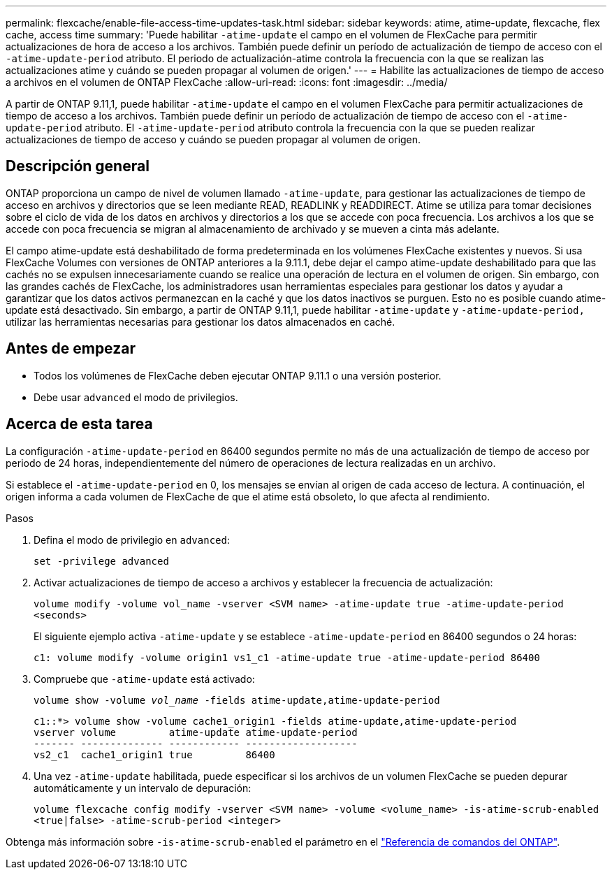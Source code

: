 ---
permalink: flexcache/enable-file-access-time-updates-task.html 
sidebar: sidebar 
keywords: atime, atime-update, flexcache, flex cache, access time 
summary: 'Puede habilitar `-atime-update` el campo en el volumen de FlexCache para permitir actualizaciones de hora de acceso a los archivos. También puede definir un período de actualización de tiempo de acceso con el `-atime-update-period` atributo. El periodo de actualización-atime controla la frecuencia con la que se realizan las actualizaciones atime y cuándo se pueden propagar al volumen de origen.' 
---
= Habilite las actualizaciones de tiempo de acceso a archivos en el volumen de ONTAP FlexCache
:allow-uri-read: 
:icons: font
:imagesdir: ../media/


[role="lead"]
A partir de ONTAP 9.11,1, puede habilitar `-atime-update` el campo en el volumen FlexCache para permitir actualizaciones de tiempo de acceso a los archivos. También puede definir un período de actualización de tiempo de acceso con el `-atime-update-period` atributo. El `-atime-update-period` atributo controla la frecuencia con la que se pueden realizar actualizaciones de tiempo de acceso y cuándo se pueden propagar al volumen de origen.



== Descripción general

ONTAP proporciona un campo de nivel de volumen llamado `-atime-update`, para gestionar las actualizaciones de tiempo de acceso en archivos y directorios que se leen mediante READ, READLINK y READDIRECT. Atime se utiliza para tomar decisiones sobre el ciclo de vida de los datos en archivos y directorios a los que se accede con poca frecuencia. Los archivos a los que se accede con poca frecuencia se migran al almacenamiento de archivado y se mueven a cinta más adelante.

El campo atime-update está deshabilitado de forma predeterminada en los volúmenes FlexCache existentes y nuevos. Si usa FlexCache Volumes con versiones de ONTAP anteriores a la 9.11.1, debe dejar el campo atime-update deshabilitado para que las cachés no se expulsen innecesariamente cuando se realice una operación de lectura en el volumen de origen. Sin embargo, con las grandes cachés de FlexCache, los administradores usan herramientas especiales para gestionar los datos y ayudar a garantizar que los datos activos permanezcan en la caché y que los datos inactivos se purguen. Esto no es posible cuando atime-update está desactivado. Sin embargo, a partir de ONTAP 9.11,1, puede habilitar `-atime-update` y `-atime-update-period,` utilizar las herramientas necesarias para gestionar los datos almacenados en caché.



== Antes de empezar

* Todos los volúmenes de FlexCache deben ejecutar ONTAP 9.11.1 o una versión posterior.
* Debe usar `advanced` el modo de privilegios.




== Acerca de esta tarea

La configuración `-atime-update-period` en 86400 segundos permite no más de una actualización de tiempo de acceso por periodo de 24 horas, independientemente del número de operaciones de lectura realizadas en un archivo.

Si establece el `-atime-update-period` en 0, los mensajes se envían al origen de cada acceso de lectura. A continuación, el origen informa a cada volumen de FlexCache de que el atime está obsoleto, lo que afecta al rendimiento.

.Pasos
. Defina el modo de privilegio en `advanced`:
+
`set -privilege advanced`

. Activar actualizaciones de tiempo de acceso a archivos y establecer la frecuencia de actualización:
+
`volume modify -volume vol_name -vserver <SVM name> -atime-update true -atime-update-period <seconds>`

+
El siguiente ejemplo activa `-atime-update` y se establece `-atime-update-period` en 86400 segundos o 24 horas:

+
[listing]
----
c1: volume modify -volume origin1 vs1_c1 -atime-update true -atime-update-period 86400
----
. Compruebe que `-atime-update` está activado:
+
`volume show -volume _vol_name_ -fields atime-update,atime-update-period`

+
[listing]
----
c1::*> volume show -volume cache1_origin1 -fields atime-update,atime-update-period
vserver volume         atime-update atime-update-period
------- -------------- ------------ -------------------
vs2_c1  cache1_origin1 true         86400
----
. Una vez `-atime-update` habilitada, puede especificar si los archivos de un volumen FlexCache se pueden depurar automáticamente y un intervalo de depuración:
+
`volume flexcache config modify -vserver <SVM name> -volume <volume_name> -is-atime-scrub-enabled <true|false> -atime-scrub-period <integer>`



Obtenga más información sobre `-is-atime-scrub-enabled` el parámetro en el link:https://docs.netapp.com/us-en/ontap-cli/volume-flexcache-config-modify.html#parameters["Referencia de comandos del ONTAP"^].
